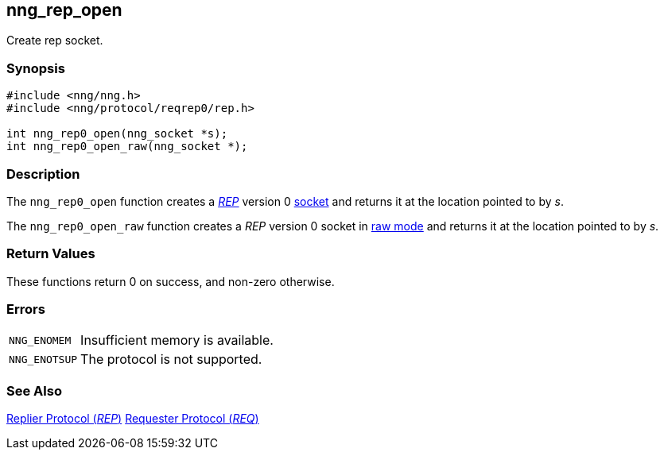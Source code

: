 ## nng_rep_open

Create rep socket.

### Synopsis

```c
#include <nng/nng.h>
#include <nng/protocol/reqrep0/rep.h>

int nng_rep0_open(nng_socket *s);
int nng_rep0_open_raw(nng_socket *);
```

### Description

The `nng_rep0_open` function creates a xref:../proto/rep.adoc[_REP_] version 0 xref:../sock/index.adoc[socket] and returns it at the location pointed to by _s_.

The `nng_rep0_open_raw` function creates a _REP_ version 0 socket in xref:../sock/raw_mode[raw mode] and returns it at the location pointed to by _s_.

### Return Values

These functions return 0 on success, and non-zero otherwise.

### Errors

[horizontal]
`NNG_ENOMEM`:: Insufficient memory is available.
`NNG_ENOTSUP`:: The protocol is not supported.

### See Also

xref:../proto/rep.adoc[Replier Protocol (_REP_)]
xref:../proto/req.adoc[Requester Protocol (_REQ_)]
